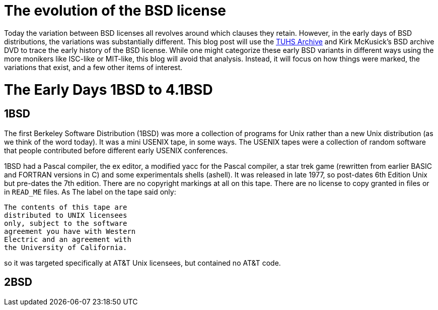 # The evolution of the BSD license

Today the variation between BSD licenses all revolves around which clauses they retain.
However, in the early days of BSD distributions, the variations was substantially different.
This blog post will use the https://www.tuhs.org[TUHS Archive] and Kirk McKusick's BSD archive DVD to trace the early history of the BSD license.
While one might categorize these early BSD variants in different ways using the more monikers like ISC-like or MIT-like, this blog will avoid that analysis.
Instead, it will focus on how things were marked, the variations that exist, and a few other items of interest.

# The Early Days 1BSD to 4.1BSD

## 1BSD

The first Berkeley Software Distribution (1BSD) was more a collection of programs for Unix rather than a new Unix distribution (as we think of the word today).
It was a mini USENIX tape, in some ways.
The USENIX tapes were a collection of random software that people contributed before different early USENIX conferences.

1BSD had a Pascal compiler, the ex editor, a modified yacc for the Pascal compiler, a star trek game (rewritten from earlier BASIC and FORTRAN versions in C) and some experimentals shells (ashell).
It was released in late 1977, so post-dates 6th Edition Unix but pre-dates the 7th edition.
There are no copyright markings at all on this tape.
There are no license to copy granted in files or in  `READ_ME` files.
As The label on the tape said only:

 The contents of this tape are
 distributed to UNIX licensees
 only, subject to the software
 agreement you have with Western
 Electric and an agreement with
 the University of California.

so it was targeted specifically at AT&T Unix licensees, but contained no AT&T code.

## 2BSD
